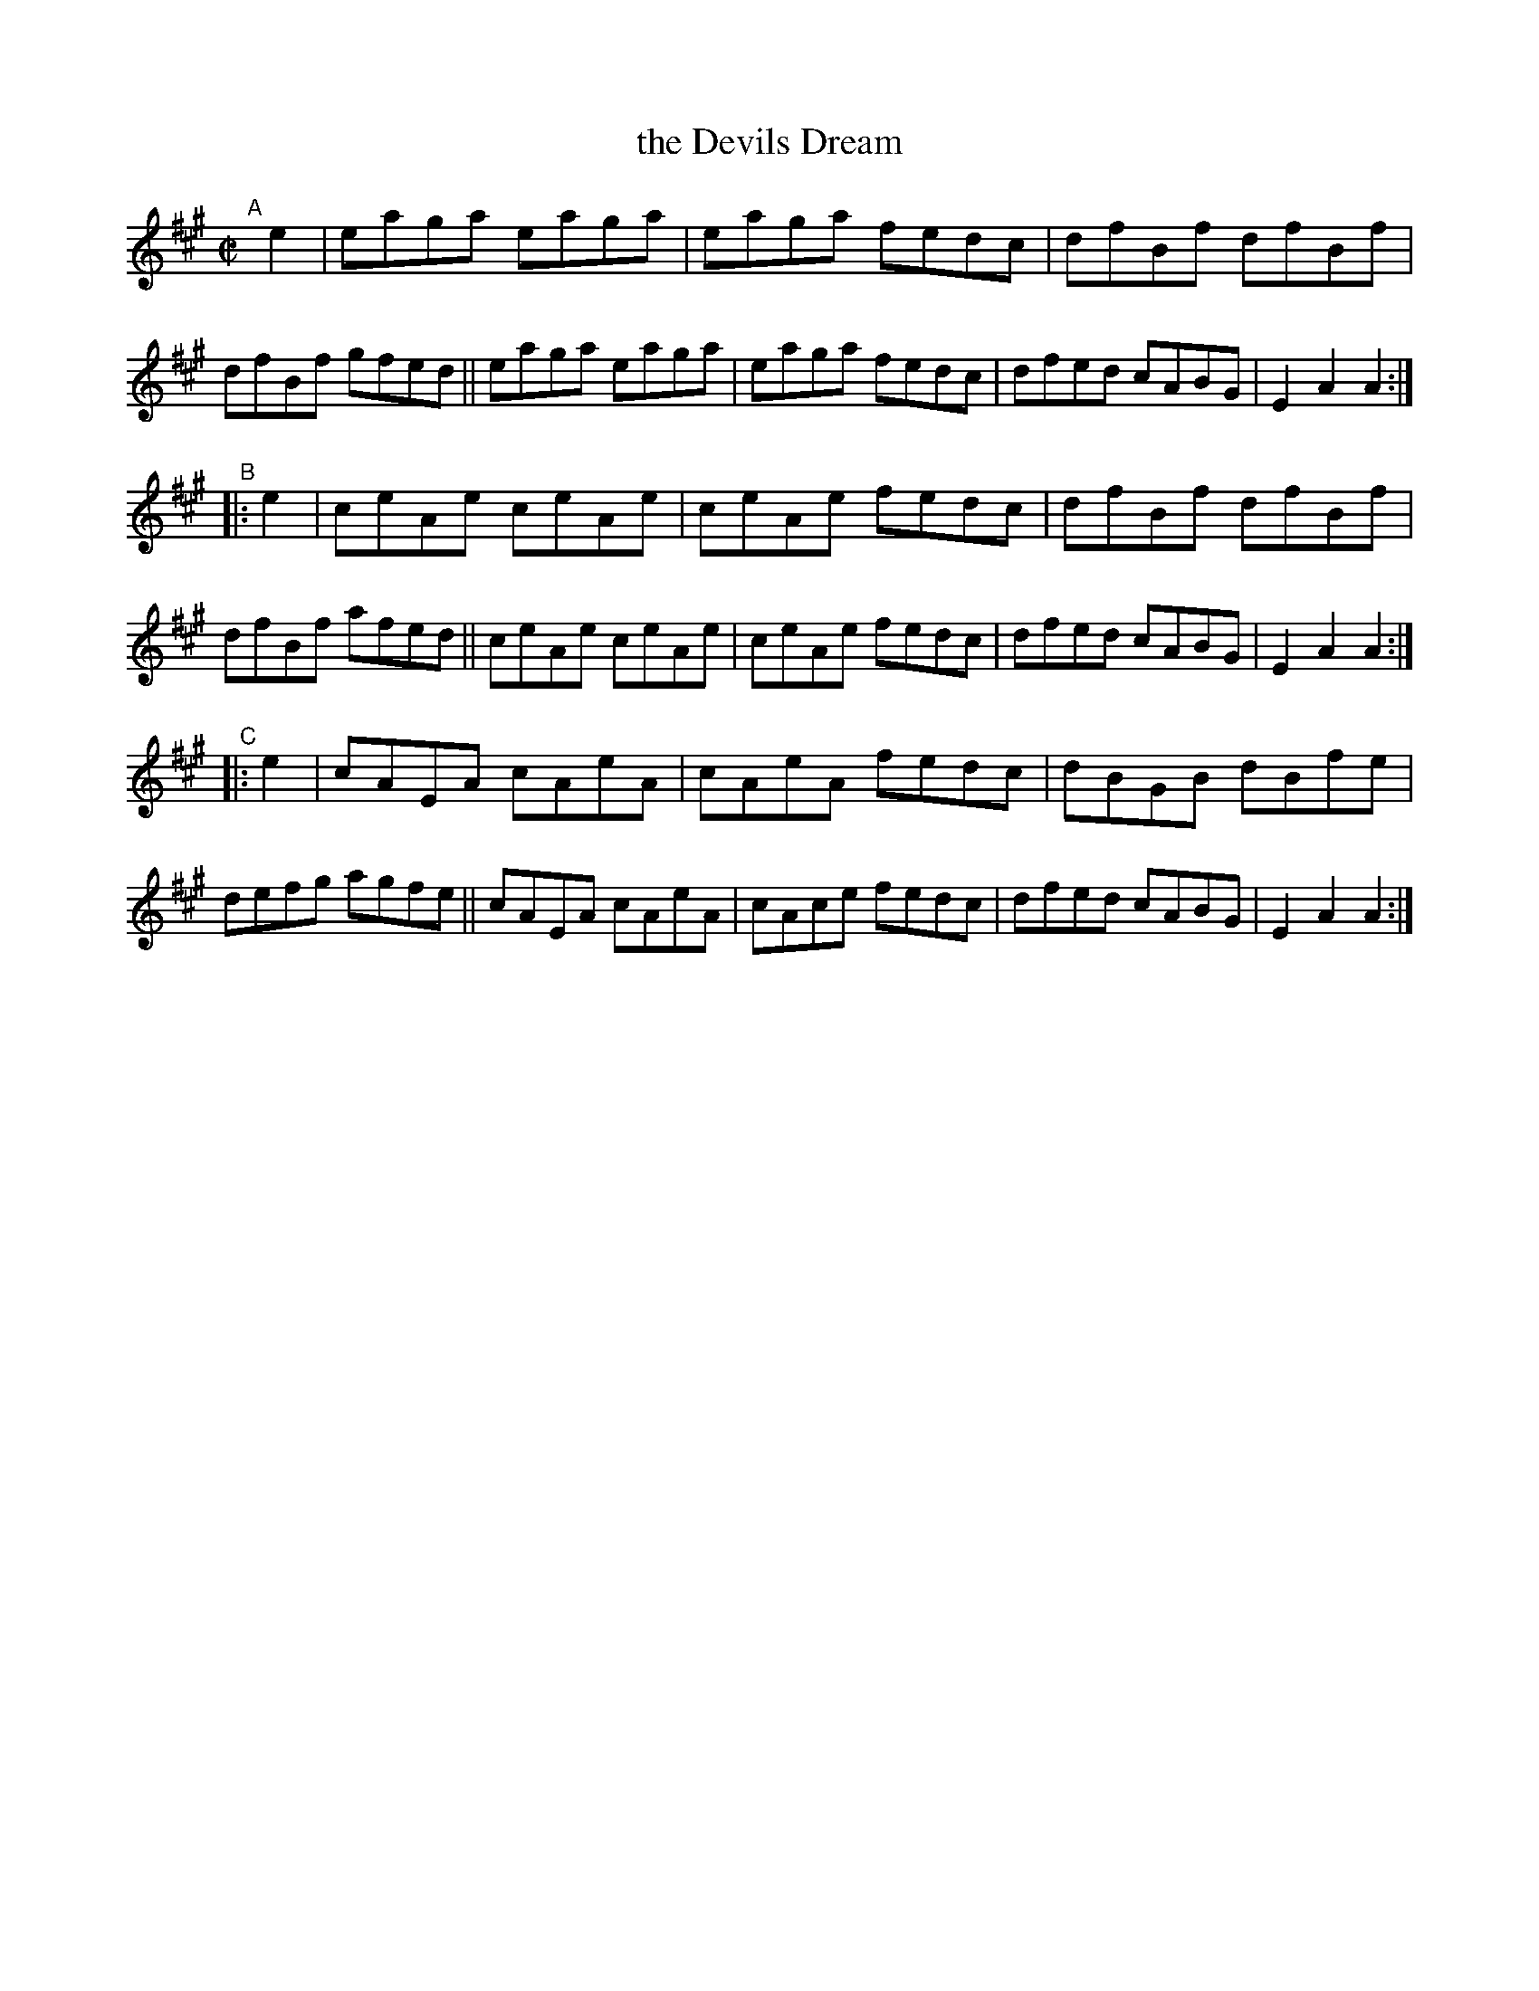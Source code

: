 X: 1564
T: the Devils Dream
R: hornpipe
%S: s:3 b:24(8+8+8)
B: O'Neill's 1850 #1564
Z: Michael Hogan
N: Bar 21 should probably be |cAEA cAeA|. (It was cAFA ...; changed; that's what DMoI has; [JC])
M: C|
L: 1/8
K: A
"^A"[|] e2 |\
eaga eaga | eaga fedc | dfBf dfBf | dfBf gfed ||\
eaga eaga | eaga fedc | dfed cABG | E2A2 A2 :|
"^B"|: e2 |\
ceAe ceAe | ceAe fedc | dfBf dfBf | dfBf afed ||\
ceAe ceAe | ceAe fedc | dfed cABG | E2A2 A2 :|
"^C"|: e2 |\
cAEA cAeA | cAeA fedc | dBGB dBfe | defg agfe ||\
cAEA cAeA | cAce fedc | dfed cABG | E2A2 A2 :|
